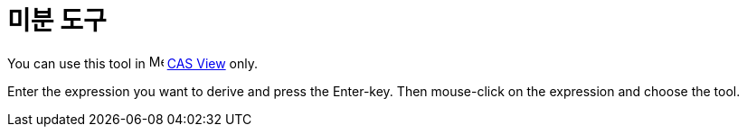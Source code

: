 = 미분 도구
:page-en: tools/Derivative
ifdef::env-github[:imagesdir: /ko/modules/ROOT/assets/images]

You can use this tool in image:16px-Menu_view_cas.svg.png[Menu view cas.svg,width=16,height=16]
xref:/s_index_php?title=CAS_View_action=edit_redlink=1.adoc[CAS View] only.

Enter the expression you want to derive and press the [.kcode]#Enter#-key. Then mouse-click on the expression and choose
the tool.
